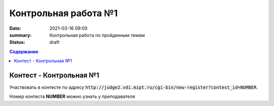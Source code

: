 Контрольная работа №1
#####################

:date: 2021-03-16 09:00
:summary: Контрольная работа по пройденным темам
:status: draft

.. default-role:: code
.. contents:: Содержание

Контест - Контрольная №1
========================

Участвовать в контесте по адресу `http://judge2.vdi.mipt.ru/cgi-bin/new-register?contest_id=NUMBER`.

Номер контеста **NUMBER** можно узнать у преподавателя

